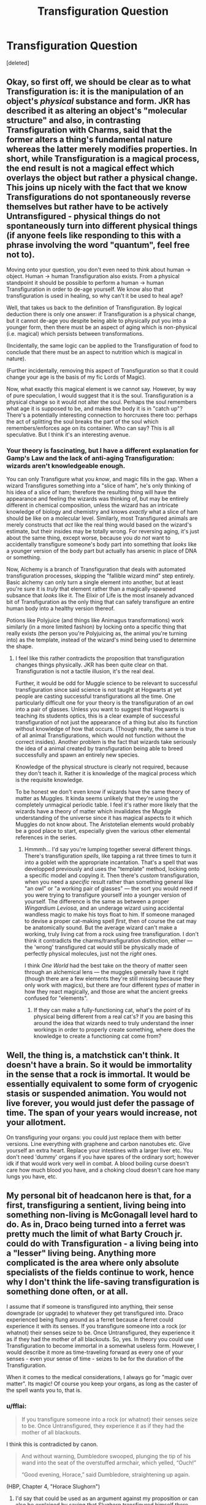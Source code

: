 #+TITLE: Transfiguration Question

* Transfiguration Question
:PROPERTIES:
:Score: 10
:DateUnix: 1506845278.0
:DateShort: 2017-Oct-01
:FlairText: Discussion
:END:
[deleted]


** Okay, so first off, we should be clear as to what Transfiguration is: it is the manipulation of an object's /physical/ substance and form. JKR has described it as altering an object's "molecular structure" and also, in contrasting Transfiguration with Charms, said that the former alters a thing's fundamental nature whereas the latter merely modifies properties. In short, while Transfiguration is a magical process, the end result is not a magical effect which overlays the object but rather a physical change. This joins up nicely with the fact that we know Transfigurations do not spontaneously reverse themselves but rather have to be actively Untransfigured - physical things do not spontaneously turn into different physical things (if anyone feels like responding to this with a phrase involving the word "quantum", feel free not to).

Moving onto your question, you don't even need to think about human -> object. Human -> human Transfiguration also exists. From a physical standpoint it should be possible to perform a human -> human Transfiguration in order to de-age yourself. We know also that transfiguration is used in healing, so why can't it be used to heal age?

Well, that takes us back to the definition of Transfiguration. By logical deduction there is only one answer: if Transfiguration is a physical change, but it cannot de-age you despite being able to physically put you into a younger form, then there must be an aspect of aging which is non-physical (i.e. magical) which persists between transformations.

(Incidentally, the same logic can be applied to the Transfiguration of food to conclude that there must be an aspect to nutrition which is magical in nature).

(Further incidentally, removing this aspect of Transfiguration so that it could change your age is the basis of my fic Lords of Magic).

Now, what exactly this magical element is we cannot say. However, by way of pure speculation, I would suggest that it is the soul. Transfiguration is a physical change so it would not alter the soul. Perhaps the soul remembers what age it is supposed to be, and makes the body it is in "catch up"? There's a potentially interesting connection to horcruxes there too: perhaps the act of splitting the soul breaks the part of the soul which remembers/enforces age on its container. Who can say? This is all speculative. But I think it's an interesting avenue.
:PROPERTIES:
:Author: Taure
:Score: 21
:DateUnix: 1506862364.0
:DateShort: 2017-Oct-01
:END:

*** Your theory is fascinating, but I have a different explanation for Gamp's Law and the lack of anti-aging Transfiguration: wizards aren't knowledgeable enough.

You can only Transfigure what you /know/, and magic fills in the gap. When a wizard Transfigures something into a "slice of ham", he's only thinking of his idea of a slice of ham; therefore the resulting thing will have the appearance and feeling the wizards was thinking of, but may be entirely different in chemical composition, unless the wizard has an intricate knowledge of biology and chemistry and knows /exactly/ what a slice of ham should be like on a molecular level. Similarly, most Transfigured animals are merely constructs that /act/ like the real thing would based on the wizard's estimate, but their insides may be totally wrong. For reversing aging, it's just about the same thing, except worse, because you /do not/ want to accidentally transfigure someone's body part into something that /looks/ like a younger version of the body part but actually has arsenic in place of DNA or something.

Now, Alchemy is a branch of Transfiguration that deals with automated transfiguration processes, skipping the "fallible wizard mind" step entirely. Basic alchemy can only turn a single element into another, but at least you're sure it is /truly/ that element rather than a magically-spawned subsance that /looks/ like it. The Elixir of Life is the most insanely advanced bit of Transfiguration as the only thing that can safely transfigure an entire human body into a healthy version thereof.

Potions like Polyjuice (and things like Animagus transformations) work similarly (in a more limited fashion) by locking onto a specific thing that really exists (the person you're Polyjuicing as, the animal you're turning into) as the template, instead of the wizard's mind being used to determine the shape.
:PROPERTIES:
:Author: Achille-Talon
:Score: 5
:DateUnix: 1506868656.0
:DateShort: 2017-Oct-01
:END:

**** I feel like this rather contradicts the proposition that transfiguration changes things physically. JKR has been quite clear on that. Transfiguration is not a tactile illusion, it's the real deal.

Further, it would be odd for Muggle science to be relevant to successful transfiguration since said science is not taught at Hogwarts at yet people are casting successful transfigurations all the time. One particularly difficult one for your theory is the transfiguration of an owl into a pair of glasses. Unless you want to suggest that Hogwarts is teaching its students optics, this is a clear example of successful transfiguration of not just the appearance of a thing but also its function without knowledge of how that occurs. (Though really, the same is true of all animal Transfigurations, which would not function without the correct insides). Another problem is the fact that wizards take seriously the idea of a animal created by transfiguration being able to breed successfully and spawn an entirely new species.

Knowledge of the physical structure is clearly not required, because they don't teach it. Rather it is knowledge of the magical process which is the requisite knowledge.

To be honest we don't even know if wizards have the same theory of matter as Muggles. It kinda seems unlikely that they're using the completely unmagical periodic table. I feel it's rather more likely that the wizards have a theory of matter which invalidates the Muggle understanding of the universe since it has magical aspects to it which Muggles do not know about. The Aristotelian elements would probably be a good place to start, especially given the various other elemental references in the series.
:PROPERTIES:
:Author: Taure
:Score: 11
:DateUnix: 1506874565.0
:DateShort: 2017-Oct-01
:END:

***** Hmmmh... I'd say you're lumping together several different things. There's transfiguration /spells/, like tapping a rat three times to turn it into a goblet with the appropriate incantation. That's a spell that was developped previously and uses the "template" method, locking onto a specific model and copying it. Then there's /custom/ transfiguration, when you need a /specific/ result rather than something general like "an owl" or "a working pair of glasses" --- the sort you would need if you were trying to transfigure yourself into a younger version of yourself. The difference is the same as between a proper /Wingardium Leviosa/, and an underage wizard using accidental wandless magic to make his toys float to him. If someone managed to devise a proper cat-making spell /first/, then of course the cat may be anatomically sound. But the average wizard can't make a working, truly living cat from a rock using free transfiguration. I don't think it contradicts the charms/transfiguration distinction, either --- the 'wrong' transfigured cat would still be physically made of perfectly physical molecules, just not the /right/ ones.

I think /One World/ had the best take on the theory of matter seen through an alchemical lens --- the muggles generally have it right (though there are a few elements they're still missing because they only work with magics), but there are four different /types/ of matter in how they react magically, and those are what the ancient greeks confused for "elements".
:PROPERTIES:
:Author: Achille-Talon
:Score: 2
:DateUnix: 1506876570.0
:DateShort: 2017-Oct-01
:END:

****** If they can make a fully-functioning cat, what's the point of its physical being different from a real cat's? If you are basing this around the idea that wizards need to truly understand the inner workings in order to properly create something, where does the knowledge to create a functioning cat come from?
:PROPERTIES:
:Author: NeutralDjinn
:Score: 1
:DateUnix: 1507259521.0
:DateShort: 2017-Oct-06
:END:


** Well, the thing is, a matchstick can't think. It doesn't have a brain. So it would be immortality in the sense that a rock is immortal. It would be essentially equivalent to some form of cryogenic stasis or suspended animation. You would not live forever, you would just defer the passage of time. The span of your years would increase, not your allotment.

On transfiguring your organs: you could just replace them with better versions. Line everything with graphene and carbon nanotubes etc. Give yourself an extra heart. Replace your intestines with a larger liver etc. You don't need 'dummy' organs if you have spares of the ordinary sort; however idk if that would work very well in combat. A blood boiling curse doesn't care how much blood you have, and a choking cloud doesn't care hoe many lungs you have, etc.
:PROPERTIES:
:Author: totorox92
:Score: 4
:DateUnix: 1506879065.0
:DateShort: 2017-Oct-01
:END:


** My personal bit of headcanon here is that, for a first, transfiguring a sentient, living being into something non-living is McGonagall level hard to do. As in, Draco being turned into a ferret was pretty much the limit of what Barty Crouch jr. could do with Transfiguration - a living being into a "lesser" living being. Anything more complicated is the area where only absolute specialists of the fields continue to work, hence why I don't think the life-saving transfiguration is something done often, or at all.

I assume that if someone is transfigured into anything, their sense downgrade (or upgrade) to whatever they get transfigured into. Draco experienced being flung around as a ferret because a ferret could experience it with its senses. If you transfigure someone into a rock (or whatnot) their senses seize to be. Once Untransfigured, they experience it as if they had the mother of all blackouts. So, yes. In theory you could use Transfiguration to become immortal in a somewhat useless form. However, I would describe it more as time-traveling forward as every one of your senses - even your sense of time - seizes to be for the duration of the Transfiguration.

When it comes to the medical considerations, I always go for "magic over matter". Its magic! Of course you keep your organs, as long as the caster of the spell wants you to, that is.
:PROPERTIES:
:Author: UndeadBBQ
:Score: 4
:DateUnix: 1506846667.0
:DateShort: 2017-Oct-01
:END:

*** u/fflai:
#+begin_quote
  If you transfigure someone into a rock (or whatnot) their senses seize to be. Once Untransfigured, they experience it as if they had the mother of all blackouts.
#+end_quote

I think this is contradicted by canon.

#+begin_quote
  And without warning, Dumbledore swooped, plunging the tip of his wand into the seat of the overstuffed armchair, which yelled, “Ouch!”

  “Good evening, Horace,” said Dumbledore, straightening up again.
#+end_quote

(HBP, Chapter 4, "Horace Slughorn")
:PROPERTIES:
:Author: fflai
:Score: 7
:DateUnix: 1506872713.0
:DateShort: 2017-Oct-01
:END:

**** I'd say that could be used as an argument against my proposition or can also be explained by saying that Slughorn transfigured himself there, maybe with the intent of keeping (most of his) senses.
:PROPERTIES:
:Author: UndeadBBQ
:Score: 3
:DateUnix: 1506875015.0
:DateShort: 2017-Oct-01
:END:

***** He could have just transfigured his clothes so that he looked like an armchair.
:PROPERTIES:
:Author: Jahoan
:Score: 2
:DateUnix: 1506892451.0
:DateShort: 2017-Oct-02
:END:


**** To be honest I'm not sure if that is a Transfiguration. We know from Dumbledore's commentary to Tales of Beedle the Bard that if you are transfigured into an animal you lose your human ability to think. That's what so special about the animagus transformation: it lets you keep your mind.

It would be odd if you lose your mind when you become a dog but don't if you become an armchair.

Instead I think that Slughorn's spell was simply a Charm designed to make him look like he was a chair. Or else perhaps a transfiguration of his clothes but not himself.
:PROPERTIES:
:Author: Taure
:Score: 2
:DateUnix: 1506878620.0
:DateShort: 2017-Oct-01
:END:

***** Interesting point. Does it say anything about Krum-shark during the 2nd task?
:PROPERTIES:
:Author: fflai
:Score: 2
:DateUnix: 1506879034.0
:DateShort: 2017-Oct-01
:END:

****** It does not. I feel like the only way to reconcile the two is to suppose that Krum is a partially trained animagus. Or else there is some other method of keeping your mind.
:PROPERTIES:
:Author: Taure
:Score: 2
:DateUnix: 1506879210.0
:DateShort: 2017-Oct-01
:END:

******* The partial transformation allowed him to retain his mind.
:PROPERTIES:
:Author: Jahoan
:Score: 2
:DateUnix: 1506892403.0
:DateShort: 2017-Oct-02
:END:

******** The problem with that is that it was head that was the partially transformed part.
:PROPERTIES:
:Author: Taure
:Score: 2
:DateUnix: 1506892453.0
:DateShort: 2017-Oct-02
:END:

********* Everyone knows that men think with their dicks.
:PROPERTIES:
:Author: NeutralDjinn
:Score: 1
:DateUnix: 1507259599.0
:DateShort: 2017-Oct-06
:END:
